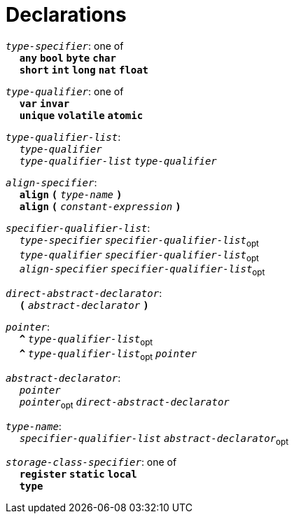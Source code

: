 = Declarations

++++
<link rel="stylesheet" href="../style.css" type="text/css">
++++

:tab: &nbsp;&nbsp;&nbsp;&nbsp;
:hardbreaks-option:

:star: *
:under: _

`_type-specifier_`: one of
{tab} `*any*` `*bool*` `*byte*`  `*char*`
{tab} `*short*` `*int*` `*long*` `*nat*` `*float*` 

`_type-qualifier_`: one of
{tab} `*var*` `*invar*`
{tab} `*unique*` `*volatile*` `*atomic*`

`_type-qualifier-list_`:
{tab} `_type-qualifier_`
{tab} `_type-qualifier-list_` `_type-qualifier_`

`_align-specifier_`:
{tab} `*align*` `*(*` `_type-name_` `*)*`
{tab} `*align*` `*(*` `_constant-expression_` `*)*`

`_specifier-qualifier-list_`:
{tab} `_type-specifier_` `_specifier-qualifier-list_`~opt~
{tab} `_type-qualifier_` `_specifier-qualifier-list_`~opt~
{tab} `_align-specifier_` `_specifier-qualifier-list_`~opt~

`_direct-abstract-declarator_`:
{tab} `*(*` `_abstract-declarator_` `*)*`
// Continue

`_pointer_`:
{tab} `*^*` `_type-qualifier-list_`~opt~
{tab} `*^*` `_type-qualifier-list_`~opt~ `_pointer_`

`_abstract-declarator_`:
{tab} `_pointer_`
{tab} `_pointer_`~opt~ `_direct-abstract-declarator_`

`_type-name_`:
{tab} `_specifier-qualifier-list_` `_abstract-declarator_`~opt~

`_storage-class-specifier_`: one of
{tab} `*register*` `*static*` `*local*`
{tab} `*type*`

// Continue
